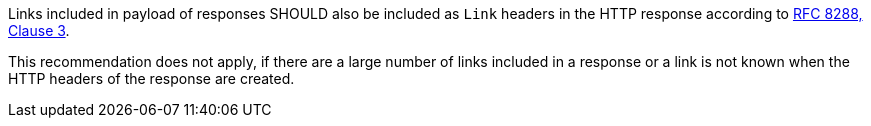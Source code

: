 [[rec_core_link-header]]
[.recommendation,label="/rec/core/link-header"]
====
[.recommendation,label="A"]
=====
Links included in payload of responses SHOULD also be included as `Link` headers in the HTTP response according to <<rfc8288,RFC 8288, Clause 3>>.

This recommendation does not apply, if there are a large number of links included in a response or a link is not known when the HTTP headers of the response are created.
=====
====